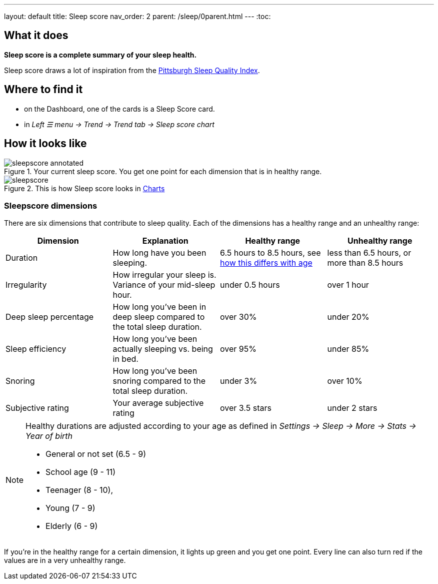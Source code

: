 ---
layout: default
title: Sleep score
nav_order: 2
parent: /sleep/0parent.html
---
:toc:

== What it does
*Sleep score is a complete summary of your sleep health.*

Sleep score draws a lot of inspiration from the https://en.wikipedia.org/wiki/Pittsburgh_Sleep_Quality_Index[Pittsburgh Sleep Quality Index].

== Where to find it
- on the Dashboard, one of the cards is a Sleep Score card.
- in _Left ☰ menu -> Trend -> Trend tab -> Sleep score chart_

== How it looks like

[[awake-detection-settings]]
.Your current sleep score. You get one point for each dimension that is in healthy range.
image::sleepscore_annotated.png[]

[[figure-sleepscore-chart]]
.This is how Sleep score looks in <</sleep/charts#sleep-score, Charts>>
image::sleepscore.png[]


=== Sleepscore dimensions

There are six dimensions that contribute to sleep quality. Each of the dimensions has a healthy range and an unhealthy range:

[cols=4*,options="header"]
|===
|Dimension
|Explanation
|Healthy range
|Unhealthy range

|Duration
|How long have you been sleeping.
|6.5 hours to 8.5 hours, see <<note-age, how this differs with age>>
|less than 6.5 hours, or more than 8.5 hours

|Irregularity
|How irregular your sleep is. Variance of your mid-sleep hour.
|under 0.5 hours
|over 1 hour

|Deep sleep percentage
|How long you've been in deep sleep compared to the total sleep duration.
|over 30%
|under 20%

|Sleep efficiency
|How long you've been actually sleeping vs. being in bed.
|over 95%
|under 85%

|Snoring
|How long you've been snoring compared to the total sleep duration.
|under 3%
|over 10%

|Subjective rating
|Your average subjective rating
|over 3.5 stars
|under 2 stars
|===


[NOTE]
====
[[note-age]]
Healthy durations are adjusted according to your age as defined in _Settings -> Sleep -> More -> Stats -> Year of birth_

* General or not set (6.5 - 9)
* School age (9 - 11)
* Teenager (8 - 10),
* Young (7 - 9)
* Elderly (6 - 9)
====

If you’re in the healthy range for a certain dimension, it lights up green and you get one point. Every line can also turn red if the values are in a very unhealthy range.
